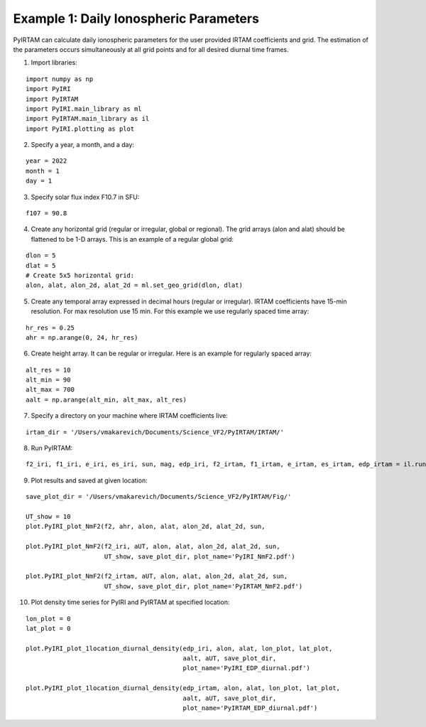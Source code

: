 Example 1: Daily Ionospheric Parameters
=======================================

PyIRTAM can calculate daily ionospheric parameters for the user provided
IRTAM coefficients and grid.
The estimation of the parameters occurs simultaneously at all grid points
and for all desired diurnal time frames. 

1. Import libraries:

::


   import numpy as np
   import PyIRI
   import PyIRTAM
   import PyIRI.main_library as ml
   import PyIRTAM.main_library as il
   import PyIRI.plotting as plot

2. Specify a year, a month, and a day:

::


   year = 2022
   month = 1
   day = 1

3. Specify solar flux index F10.7 in SFU:

::


   f107 = 90.8

4. Create any horizontal grid (regular or irregular, global or regional).
   The grid arrays (alon and alat) should be flattened to be 1-D arrays. 
   This is an example of a regular global grid:

::

   dlon = 5
   dlat = 5
   # Create 5x5 horizontal grid:
   alon, alat, alon_2d, alat_2d = ml.set_geo_grid(dlon, dlat)

5. Create any temporal array expressed in decimal hours (regular or irregular).
   IRTAM coefficients have 15-min resolution. For max resolution use 15 min.
   For this example we use regularly spaced time array:

::

   hr_res = 0.25
   ahr = np.arange(0, 24, hr_res)

6. Create height array. It can be regular or irregular.
   Here is an example for regularly spaced array:

::

   alt_res = 10
   alt_min = 90
   alt_max = 700
   aalt = np.arange(alt_min, alt_max, alt_res)
   
7. Specify a directory on your machine where IRTAM coefficients live:

::

   irtam_dir = '/Users/vmakarevich/Documents/Science_VF2/PyIRTAM/IRTAM/'
   
8. Run PyIRTAM:

::

   f2_iri, f1_iri, e_iri, es_iri, sun, mag, edp_iri, f2_irtam, f1_irtam, e_irtam, es_irtam, edp_irtam = il.run_PyIRTAM(year, month, day, aUT, alon, alat, aalt, F107, irtam_dir)

9. Plot results and saved at given location:

::

   save_plot_dir = '/Users/vmakarevich/Documents/Science_VF2/PyIRTAM/Fig/'
   
   UT_show = 10
   plot.PyIRI_plot_NmF2(f2, ahr, alon, alat, alon_2d, alat_2d, sun,
   
   plot.PyIRI_plot_NmF2(f2_iri, aUT, alon, alat, alon_2d, alat_2d, sun,
                        UT_show, save_plot_dir, plot_name='PyIRI_NmF2.pdf')

   plot.PyIRI_plot_NmF2(f2_irtam, aUT, alon, alat, alon_2d, alat_2d, sun,
                        UT_show, save_plot_dir, plot_name='PyIRTAM_NmF2.pdf')

.. image:: Figs/PyIRI_NmF2.pdf
    :width: 600px
    :align: center
    :alt: Global distribution of NmF2 from PyIRI.

.. image:: Figs/PyIRTAM_NmF2.pdf
    :width: 600px
    :align: center
    :alt: Global distribution of NmF2 from PyIRTAM.

   plot.PyIRI_plot_hmF2(f2_iri, aUT, alon, alat, alon_2d, alat_2d, sun,
                        UT_show, save_plot_dir, plot_name='PyIRI_hmF2.pdf')

   plot.PyIRI_plot_hmF2(f2_irtam, aUT, alon, alat, alon_2d, alat_2d, sun,
                        UT_show, save_plot_dir, plot_name='PyIRTAM_hmF2.pdf')

.. image:: Figs/PyIRI_hmF2.pdf
    :width: 600px
    :align: center
    :alt: Global distribution of hmF2 from PyIRI.

.. image:: Figs/PyIRTAM_hmF2.pdf
    :width: 600px
    :align: center
    :alt: Global distribution of hmF2 from PyIRTAM.

10. Plot density time series for PyIRI and PyIRTAM at specified location:

::

   lon_plot = 0
   lat_plot = 0
   
   plot.PyIRI_plot_1location_diurnal_density(edp_iri, alon, alat, lon_plot, lat_plot,
                                             aalt, aUT, save_plot_dir,
                                             plot_name='PyIRI_EDP_diurnal.pdf')

   plot.PyIRI_plot_1location_diurnal_density(edp_irtam, alon, alat, lon_plot, lat_plot,
                                             aalt, aUT, save_plot_dir,
                                             plot_name='PyIRTAM_EDP_diurnal.pdf')

.. image:: Figs/PyIRI_diurnal.pdf
    :width: 600px
    :align: center
    :alt: Diurnal distribution of density from PyIRI.

.. image:: Figs/PyIRTAM_diurnal.pdf
    :width: 600px
    :align: center
    :alt: Diurnal distribution of density from PyIRTAM.
